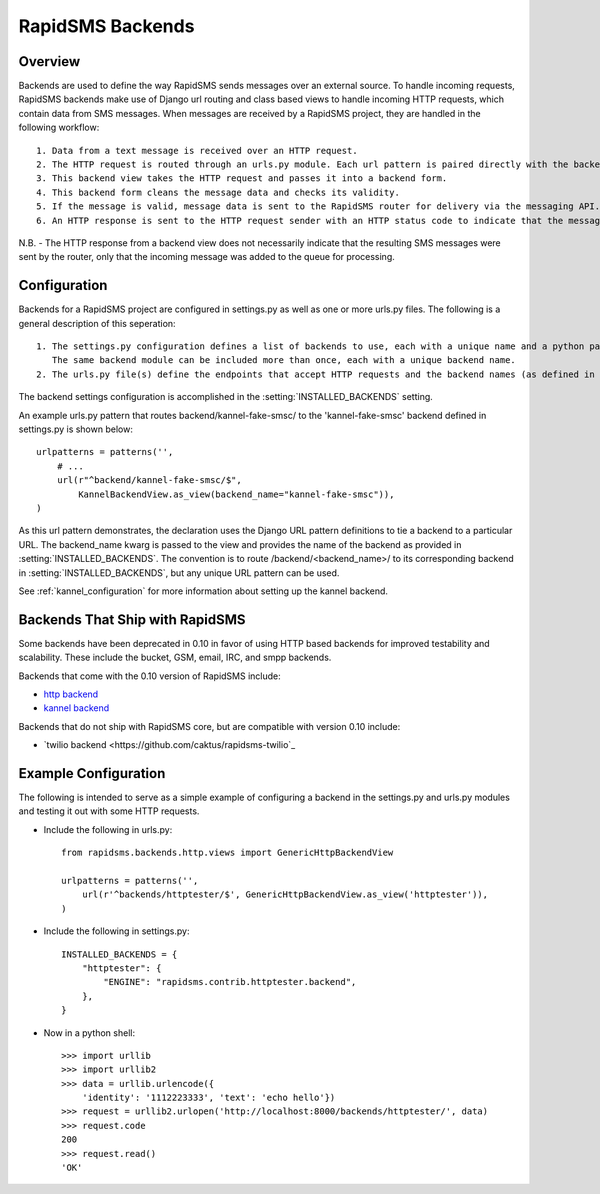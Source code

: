 RapidSMS Backends
=================

.. module:: rapidsms.backends

Overview
-----------------
Backends are used to define the way RapidSMS sends messages over an external source. To handle incoming requests, RapidSMS backends make use of Django url routing and class based views to handle incoming HTTP requests, which contain data from SMS messages. When messages are received by a RapidSMS project, they are handled in the following workflow::

    1. Data from a text message is received over an HTTP request.
    2. The HTTP request is routed through an urls.py module. Each url pattern is paired directly with the backend view to be used for processing.
    3. This backend view takes the HTTP request and passes it into a backend form.
    4. This backend form cleans the message data and checks its validity.
    5. If the message is valid, message data is sent to the RapidSMS router for delivery via the messaging API. The router will send outgoing messages through the channels defined by the backend.
    6. An HTTP response is sent to the HTTP request sender with an HTTP status code to indicate that the message was recieved and passed to the router for processing successfully or that there was an error.

N.B. - The HTTP response from a backend view does not necessarily indicate that the resulting SMS messages were sent by the router, only that the incoming message was added to the queue for processing.


Configuration
-------------

Backends for a RapidSMS project are configured in settings.py as well as one or more urls.py files. The following is a general description of this seperation::

    1. The settings.py configuration defines a list of backends to use, each with a unique name and a python path to the backend module to use.
       The same backend module can be included more than once, each with a unique backend name.
    2. The urls.py file(s) define the endpoints that accept HTTP requests and the backend names (as defined in settings.py) that handle each.

The backend settings configuration is accomplished in the :setting:`INSTALLED_BACKENDS` setting.

An example urls.py pattern that routes backend/kannel-fake-smsc/ to the 'kannel-fake-smsc' backend defined in settings.py is shown below::

    urlpatterns = patterns('',
        # ...
        url(r"^backend/kannel-fake-smsc/$",
            KannelBackendView.as_view(backend_name="kannel-fake-smsc")),
    )

As this url pattern demonstrates, the declaration uses the Django URL pattern definitions to tie a backend to a particular URL. The backend_name kwarg is passed to the view and provides the name of the backend as provided in :setting:`INSTALLED_BACKENDS`. The convention is to route /backend/<backend_name>/ to its corresponding backend in :setting:`INSTALLED_BACKENDS`, but any unique URL pattern can be used.

See :ref:`kannel_configuration` for more information about setting up the kannel backend.


Backends That Ship with RapidSMS
--------------------------------

Some backends have been deprecated in 0.10 in favor of using HTTP based backends for improved testability and scalability. These include the bucket, GSM, email, IRC, and smpp backends.

Backends that come with the 0.10 version of RapidSMS include:

* `http backend <http://github.com/rapidsms/rapidsms/blob/master/lib/rapidsms/backends/http.py>`_
* `kannel backend <http://github.com/rapidsms/rapidsms/blob/master/lib/rapidsms/backends/kannel.py>`_


Backends that do not ship with RapidSMS core, but are compatible with version 0.10 include:

* `twilio backend <https://github.com/caktus/rapidsms-twilio`_


Example Configuration
---------------------
The following is intended to serve as a simple example of configuring a backend in the settings.py and urls.py modules and testing it out with some HTTP requests.

* Include the following in urls.py::

    from rapidsms.backends.http.views import GenericHttpBackendView

    urlpatterns = patterns('',
        url(r'^backends/httptester/$', GenericHttpBackendView.as_view('httptester')),
    )

* Include the following in settings.py::

    INSTALLED_BACKENDS = {
        "httptester": {
            "ENGINE": "rapidsms.contrib.httptester.backend",
        },
    }

* Now in a python shell::

    >>> import urllib
    >>> import urllib2
    >>> data = urllib.urlencode({
        'identity': '1112223333', 'text': 'echo hello'})
    >>> request = urllib2.urlopen('http://localhost:8000/backends/httptester/', data)
    >>> request.code
    200
    >>> request.read()
    'OK'